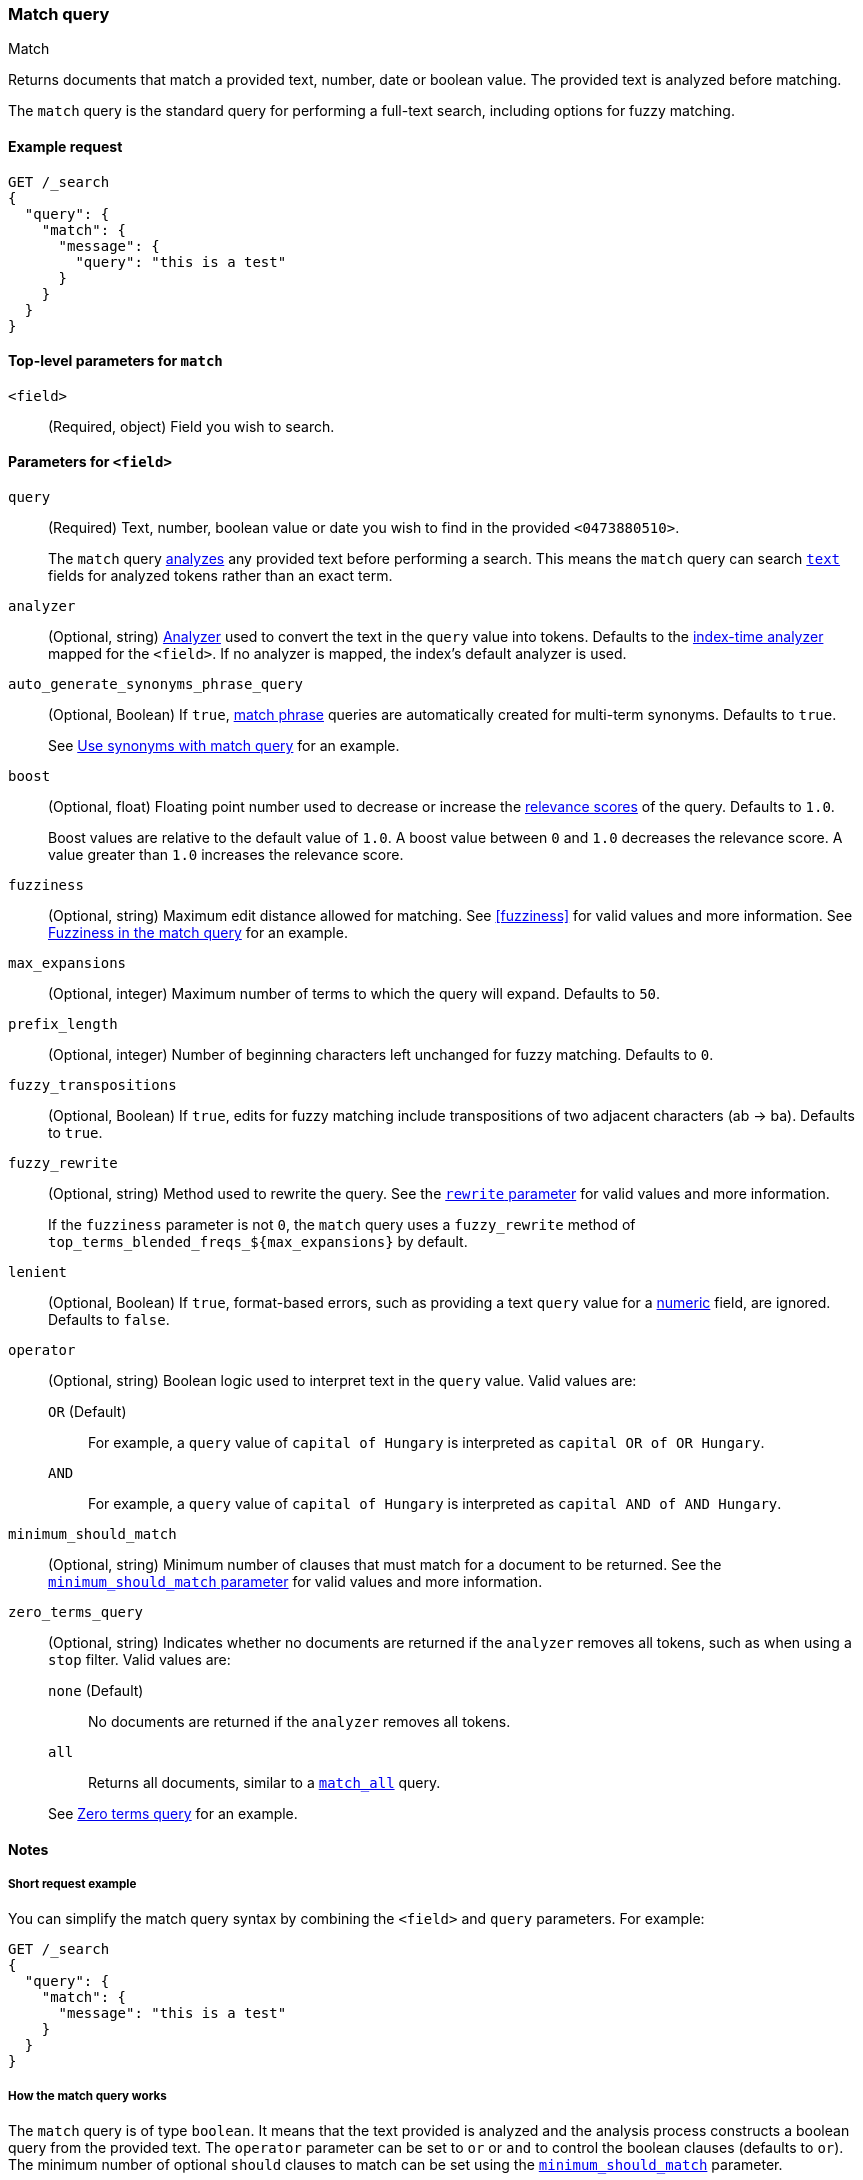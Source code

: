 [[query-dsl-match-query]]
=== Match query
++++
<titleabbrev>Match</titleabbrev>
++++

Returns documents that match a provided text, number, date or boolean value. The
provided text is analyzed before matching.

The `match` query is the standard query for performing a full-text search,
including options for fuzzy matching.


[[match-query-ex-request]]
==== Example request

[source,console]
--------------------------------------------------
GET /_search
{
  "query": {
    "match": {
      "message": {
        "query": "this is a test"
      }
    }
  }
}
--------------------------------------------------


[[match-top-level-params]]
==== Top-level parameters for `match`

`<field>`::
(Required, object) Field you wish to search.


[[match-field-params]]
==== Parameters for `<field>`
`query`::
+
--
(Required) Text, number, boolean value or date you wish to find in the provided
`<0473880510>`.

The `match` query <<analysis,analyzes>> any provided text before performing a
search. This means the `match` query can search <<text,`text`>> fields for
analyzed tokens rather than an exact term.
--

`analyzer`::
(Optional, string) <<analysis,Analyzer>> used to convert the text in the `query`
value into tokens. Defaults to the <<specify-index-time-analyzer,index-time
analyzer>> mapped for the `<field>`. If no analyzer is mapped, the index's
default analyzer is used.

`auto_generate_synonyms_phrase_query`::
+
--
(Optional, Boolean) If `true`, <<query-dsl-match-query-phrase,match phrase>>
queries are automatically created for multi-term synonyms. Defaults to `true`.

See <<query-dsl-match-query-synonyms,Use synonyms with match query>> for an
example.
--

`boost`::
+
--
(Optional, float) Floating point number used to decrease or increase the
<<relevance-scores,relevance scores>> of the query. Defaults to `1.0`.

Boost values are relative to the default value of `1.0`. A boost value between
`0` and `1.0` decreases the relevance score. A value greater than `1.0`
increases the relevance score.
--

`fuzziness`::
(Optional, string) Maximum edit distance allowed for matching. See <<fuzziness>>
for valid values and more information. See <<query-dsl-match-query-fuzziness>>
for an example.

`max_expansions`::
(Optional, integer) Maximum number of terms to which the query will
expand. Defaults to `50`.

`prefix_length`::
(Optional, integer) Number of beginning characters left unchanged for fuzzy
matching. Defaults to `0`.

`fuzzy_transpositions`::
(Optional, Boolean) If `true`, edits for fuzzy matching include
transpositions of two adjacent characters (ab → ba). Defaults to `true`.

`fuzzy_rewrite`::
+
--
(Optional, string) Method used to rewrite the query. See the
<<query-dsl-multi-term-rewrite, `rewrite` parameter>> for valid values and more
information.

If the `fuzziness` parameter is not `0`, the `match` query uses a `fuzzy_rewrite`
method of `top_terms_blended_freqs_${max_expansions}` by default.
--

`lenient`::
(Optional, Boolean) If `true`, format-based errors, such as providing a text
`query` value for a <<number,numeric>> field, are ignored. Defaults to `false`.

`operator`::
+
--
(Optional, string) Boolean logic used to interpret text in the `query` value.
Valid values are:

`OR` (Default)::
For example, a `query` value of `capital of Hungary` is interpreted as `capital
OR of OR Hungary`.

`AND`::
For example, a `query` value of `capital of Hungary` is interpreted as `capital
AND of AND Hungary`.
--

`minimum_should_match`::
+
--
(Optional, string) Minimum number of clauses that must match for a document to
be returned. See the <<query-dsl-minimum-should-match, `minimum_should_match`
parameter>> for valid values and more information.
--

`zero_terms_query`::
+
--
(Optional, string) Indicates whether no documents are returned if the `analyzer`
removes all tokens, such as when using a `stop` filter. Valid values are:

`none` (Default)::
No documents are returned if the `analyzer` removes all tokens.

`all`::
Returns all documents, similar to a <<query-dsl-match-all-query,`match_all`>>
query.

See <<query-dsl-match-query-zero>> for an example.
--


[[match-query-notes]]
==== Notes

[[query-dsl-match-query-short-ex]]
===== Short request example

You can simplify the match query syntax by combining the `<field>` and `query`
parameters. For example:

[source,console]
----
GET /_search
{
  "query": {
    "match": {
      "message": "this is a test"
    }
  }
}
----

[[query-dsl-match-query-boolean]]
===== How the match query works

The `match` query is of type `boolean`. It means that the text
provided is analyzed and the analysis process constructs a boolean query
from the provided text. The `operator` parameter can be set to `or` or `and`
to control the boolean clauses (defaults to `or`). The minimum number of
optional `should` clauses to match can be set using the
<<query-dsl-minimum-should-match,`minimum_should_match`>>
parameter.

Here is an example with the `operator` parameter:

[source,console]
--------------------------------------------------
GET /_search
{
  "query": {
    "match": {
      "message": {
        "query": "this is a test",
        "operator": "and"
      }
    }
  }
}
--------------------------------------------------

The `analyzer` can be set to control which analyzer will perform the
analysis process on the text. It defaults to the field explicit mapping
definition, or the default search analyzer.

The `lenient` parameter can be set to `true` to ignore exceptions caused by
data-type mismatches,  such as trying to query a numeric field with a text
query string. Defaults to `false`.

[[query-dsl-match-query-fuzziness]]
===== Fuzziness in the match query

`fuzziness` allows _fuzzy matching_ based on the type of field being queried.
See <<fuzziness>> for allowed settings.

The `prefix_length` and
`max_expansions` can be set in this case to control the fuzzy process.
If the fuzzy option is set the query will use `top_terms_blended_freqs_${max_expansions}`
as its <<query-dsl-multi-term-rewrite,rewrite
method>> the `fuzzy_rewrite` parameter allows to control how the query will get
rewritten.

Fuzzy transpositions (`ab` -> `ba`) are allowed by default but can be disabled
by setting `fuzzy_transpositions` to `false`.

NOTE: Fuzzy matching is not applied to terms with synonyms or in cases where the
analysis process produces multiple tokens at the same position. Under the hood
these terms are expanded to a special synonym query that blends term frequencies,
which does not support fuzzy expansion.

[source,console]
--------------------------------------------------
GET /_search
{
  "query": {
    "match": {
      "message": {
        "query": "this is a testt",
        "fuzziness": "AUTO"
      }
    }
  }
}
--------------------------------------------------

[[query-dsl-match-query-zero]]
===== Zero terms query
If the analyzer used removes all tokens in a query like a `stop` filter
does, the default behavior is to match no documents at all. In order to
change that the `zero_terms_query` option can be used, which accepts
`none` (default) and `all` which corresponds to a `match_all` query.

[source,console]
--------------------------------------------------
GET /_search
{
  "query": {
    "match": {
      "message": {
        "query": "to be or not to be",
        "operator": "and",
        "zero_terms_query": "all"
      }
    }
  }
}
--------------------------------------------------

[[query-dsl-match-query-synonyms]]
===== Synonyms

The `match` query supports multi-terms synonym expansion with the <<analysis-synonym-graph-tokenfilter,
synonym_graph>> token filter. When this filter is used, the parser creates a phrase query for each multi-terms synonyms.
For example, the following synonym: `"ny, new york"` would produce:

`(ny OR ("new york"))`

It is also possible to match multi terms synonyms with conjunctions instead:

[source,console]
--------------------------------------------------
GET /_search
{
   "query": {
       "match" : {
           "message": {
               "query" : "ny city",
               "auto_generate_synonyms_phrase_query" : false
           }
       }
   }
}
--------------------------------------------------

The example above creates a boolean query:

`(ny OR (new AND york)) city`

that matches documents with the term `ny` or the conjunction `new AND york`.
By default the parameter `auto_generate_synonyms_phrase_query` is set to `true`.

